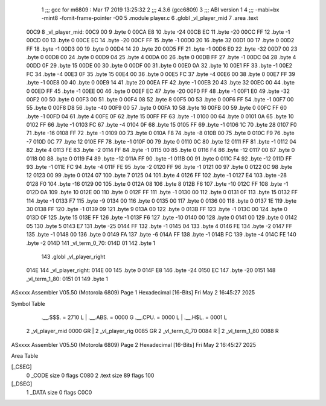                               1 ;;; gcc for m6809 : Mar 17 2019 13:25:32
                              2 ;;; 4.3.6 (gcc6809)
                              3 ;;; ABI version 1
                              4 ;;; -mabi=bx -mint8 -fomit-frame-pointer -O0
                              5 	.module	player.c
                              6 	.globl	_vl_player_mid
                              7 	.area	.text
   00C9                       8 _vl_player_mid:
   00C9 00                    9 	.byte	0
   00CA E8                   10 	.byte	-24
   00CB EC                   11 	.byte	-20
   00CC FF                   12 	.byte	-1
   00CD 00                   13 	.byte	0
   00CE EC                   14 	.byte	-20
   00CF FF                   15 	.byte	-1
   00D0 20                   16 	.byte	32
   00D1 00                   17 	.byte	0
   00D2 FF                   18 	.byte	-1
   00D3 00                   19 	.byte	0
   00D4 14                   20 	.byte	20
   00D5 FF                   21 	.byte	-1
   00D6 E0                   22 	.byte	-32
   00D7 00                   23 	.byte	0
   00D8 00                   24 	.byte	0
   00D9 04                   25 	.byte	4
   00DA 00                   26 	.byte	0
   00DB FF                   27 	.byte	-1
   00DC 04                   28 	.byte	4
   00DD 0F                   29 	.byte	15
   00DE 00                   30 	.byte	0
   00DF 00                   31 	.byte	0
   00E0 0A                   32 	.byte	10
   00E1 FF                   33 	.byte	-1
   00E2 FC                   34 	.byte	-4
   00E3 0F                   35 	.byte	15
   00E4 00                   36 	.byte	0
   00E5 FC                   37 	.byte	-4
   00E6 00                   38 	.byte	0
   00E7 FF                   39 	.byte	-1
   00E8 00                   40 	.byte	0
   00E9 14                   41 	.byte	20
   00EA FF                   42 	.byte	-1
   00EB 20                   43 	.byte	32
   00EC 00                   44 	.byte	0
   00ED FF                   45 	.byte	-1
   00EE 00                   46 	.byte	0
   00EF EC                   47 	.byte	-20
   00F0 FF                   48 	.byte	-1
   00F1 E0                   49 	.byte	-32
   00F2 00                   50 	.byte	0
   00F3 00                   51 	.byte	0
   00F4 08                   52 	.byte	8
   00F5 00                   53 	.byte	0
   00F6 FF                   54 	.byte	-1
   00F7 00                   55 	.byte	0
   00F8 D8                   56 	.byte	-40
   00F9 00                   57 	.byte	0
   00FA 10                   58 	.byte	16
   00FB 00                   59 	.byte	0
   00FC FF                   60 	.byte	-1
   00FD 04                   61 	.byte	4
   00FE 0F                   62 	.byte	15
   00FF FF                   63 	.byte	-1
   0100 00                   64 	.byte	0
   0101 0A                   65 	.byte	10
   0102 FF                   66 	.byte	-1
   0103 FC                   67 	.byte	-4
   0104 0F                   68 	.byte	15
   0105 FF                   69 	.byte	-1
   0106 1C                   70 	.byte	28
   0107 F0                   71 	.byte	-16
   0108 FF                   72 	.byte	-1
   0109 00                   73 	.byte	0
   010A F8                   74 	.byte	-8
   010B 00                   75 	.byte	0
   010C F9                   76 	.byte	-7
   010D 0C                   77 	.byte	12
   010E FF                   78 	.byte	-1
   010F 00                   79 	.byte	0
   0110 0C                   80 	.byte	12
   0111 FF                   81 	.byte	-1
   0112 04                   82 	.byte	4
   0113 FE                   83 	.byte	-2
   0114 FF                   84 	.byte	-1
   0115 00                   85 	.byte	0
   0116 F4                   86 	.byte	-12
   0117 00                   87 	.byte	0
   0118 00                   88 	.byte	0
   0119 F4                   89 	.byte	-12
   011A FF                   90 	.byte	-1
   011B 00                   91 	.byte	0
   011C F4                   92 	.byte	-12
   011D FF                   93 	.byte	-1
   011E FC                   94 	.byte	-4
   011F FE                   95 	.byte	-2
   0120 FF                   96 	.byte	-1
   0121 00                   97 	.byte	0
   0122 0C                   98 	.byte	12
   0123 00                   99 	.byte	0
   0124 07                  100 	.byte	7
   0125 04                  101 	.byte	4
   0126 FF                  102 	.byte	-1
   0127 E4                  103 	.byte	-28
   0128 F0                  104 	.byte	-16
   0129 00                  105 	.byte	0
   012A 08                  106 	.byte	8
   012B F6                  107 	.byte	-10
   012C FF                  108 	.byte	-1
   012D 0A                  109 	.byte	10
   012E 00                  110 	.byte	0
   012F FF                  111 	.byte	-1
   0130 00                  112 	.byte	0
   0131 0F                  113 	.byte	15
   0132 FF                  114 	.byte	-1
   0133 F7                  115 	.byte	-9
   0134 00                  116 	.byte	0
   0135 00                  117 	.byte	0
   0136 00                  118 	.byte	0
   0137 1E                  119 	.byte	30
   0138 FF                  120 	.byte	-1
   0139 09                  121 	.byte	9
   013A 00                  122 	.byte	0
   013B FF                  123 	.byte	-1
   013C 00                  124 	.byte	0
   013D 0F                  125 	.byte	15
   013E FF                  126 	.byte	-1
   013F F6                  127 	.byte	-10
   0140 00                  128 	.byte	0
   0141 00                  129 	.byte	0
   0142 05                  130 	.byte	5
   0143 E7                  131 	.byte	-25
   0144 FF                  132 	.byte	-1
   0145 04                  133 	.byte	4
   0146 FE                  134 	.byte	-2
   0147 FF                  135 	.byte	-1
   0148 00                  136 	.byte	0
   0149 FA                  137 	.byte	-6
   014A FF                  138 	.byte	-1
   014B FC                  139 	.byte	-4
   014C FE                  140 	.byte	-2
   014D                     141 _vl_term_0_70:
   014D 01                  142 	.byte	1
                            143 	.globl	_vl_player_right
   014E                     144 _vl_player_right:
   014E 00                  145 	.byte	0
   014F E8                  146 	.byte	-24
   0150 EC                  147 	.byte	-20
   0151                     148 _vl_term_1_80:
   0151 01                  149 	.byte	1
ASxxxx Assembler V05.50  (Motorola 6809)                                Page 1
Hexadecimal [16-Bits]                                 Fri May  2 16:45:27 2025

Symbol Table

    .__.$$$.       =   2710 L   |     .__.ABS.       =   0000 G
    .__.CPU.       =   0000 L   |     .__.H$L.       =   0001 L
  2 _vl_player_mid     0000 GR  |   2 _vl_player_rig     0085 GR
  2 _vl_term_0_70      0084 R   |   2 _vl_term_1_80      0088 R

ASxxxx Assembler V05.50  (Motorola 6809)                                Page 2
Hexadecimal [16-Bits]                                 Fri May  2 16:45:27 2025

Area Table

[_CSEG]
   0 _CODE            size    0   flags C080
   2 .text            size   89   flags  100
[_DSEG]
   1 _DATA            size    0   flags C0C0

